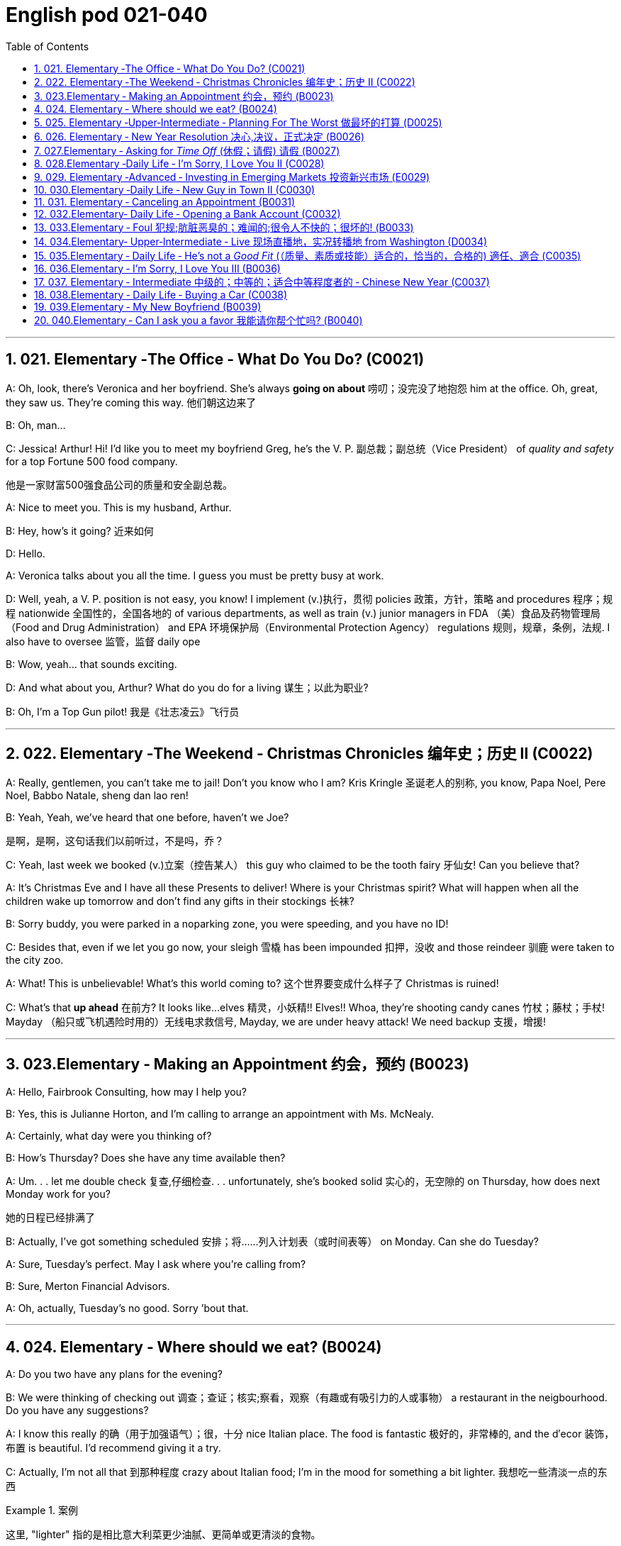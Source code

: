 
=  English pod 021-040
:toc: left
:toclevels: 3
:sectnums:
:stylesheet: ../../myAdocCss.css

'''


== 021. Elementary ‐The Office ‐ What Do You Do? (C0021)

A: Oh, look, there’s Veronica and her
boyfriend. She’s always *going on about* 唠叨；没完没了地抱怨 him
at the office. Oh, great, they saw us. They’re
coming this way. 他们朝这边来了

B: Oh, man...

C: Jessica! Arthur! Hi! I’d like you to meet
my boyfriend Greg, he’s the V. P. 副总裁；副总统（Vice President） of _quality
and safety_ for a top Fortune 500 food
company.

[.my2]
他是一家财富500强食品公司的质量和安全副总裁。

A: Nice to meet you. This is my husband,
Arthur.

B: Hey, how’s it going? 近来如何

D: Hello.

A: Veronica talks about you all the time. I
guess you must be pretty busy at work.

D: Well, yeah, a V. P. position is not easy,
you know! I implement (v.)执行，贯彻 policies  政策，方针，策略 and
procedures 程序；规程 nationwide 全国性的，全国各地的 of various
departments, as well as train (v.) junior
managers in FDA  （美）食品及药物管理局（Food and Drug Administration） and EPA 环境保护局（Environmental Protection Agency） regulations 规则，规章，条例，法规. I also
have to oversee 监管，监督 daily ope

B: Wow, yeah... that sounds exciting.

D: And what about you, Arthur? What do you
do for a living 谋生；以此为职业?

B: Oh, I’m a Top Gun pilot! 我是《壮志凌云》飞行员

'''

== 022. Elementary ‐The Weekend ‐ Christmas Chronicles 编年史；历史 II (C0022)

A: Really, gentlemen, you can’t take me to
jail! Don’t you know who I am? Kris Kringle 圣诞老人的别称,
you know, Papa Noel, Pere Noel, Babbo
Natale, sheng dan lao ren!

B: Yeah, Yeah, we’ve heard that one before,
haven’t we Joe?

[.my2]
是啊，是啊，这句话我们以前听过，不是吗，乔？

C: Yeah, last week we booked (v.)立案（控告某人） this guy who
claimed to be the tooth fairy 牙仙女! Can you
believe that?

A: It’s Christmas Eve and I have all these
Presents to deliver! Where is your Christmas
spirit? What will happen when all the children
wake up tomorrow and don’t find any gifts in
their stockings 长袜?



B: Sorry buddy, you were parked in a noparking
zone, you were speeding, and you
have no ID!

C: Besides that, even if we let you go now,
your sleigh 雪橇 has been impounded 扣押，没收 and those
reindeer 驯鹿 were taken to the city zoo.

A: What! This is unbelievable! What’s this
world coming to? 这个世界要变成什么样子了 Christmas is ruined!

C: What’s that *up ahead* 在前方? It looks like...
elves 精灵，小妖精!! Elves!! Whoa, they’re shooting candy
canes 竹杖；藤杖；手杖! Mayday （船只或飞机遇险时用的）无线电求救信号, Mayday, we are under heavy
attack! We need backup 支援，增援!




'''

== 023.Elementary ‐ Making an Appointment 约会，预约 (B0023)

A: Hello, Fairbrook Consulting, how may I
help you?

B: Yes, this is Julianne Horton, and I’m
calling to arrange an appointment with Ms.
McNealy.

A: Certainly, what day were you thinking of?

B: How’s Thursday? Does she have any time
available then?

A: Um. . . let me double check 复查,仔细检查. . .
unfortunately, she’s booked solid 实心的，无空隙的 on
Thursday, how does next Monday work for
you?

[.my2]
她的日程已经排满了

B: Actually, I’ve got something scheduled  安排；将……列入计划表（或时间表等） on
Monday. Can she do Tuesday?

A: Sure, Tuesday’s perfect. May I ask where
you’re
calling from?

B: Sure, Merton Financial Advisors.

A: Oh, actually, Tuesday’s no good. Sorry
’bout that.

'''

== 024. Elementary ‐ Where should we eat? (B0024)

A: Do you two have any plans for the
evening?

B: We were thinking of checking out 调查；查证；核实;察看，观察（有趣或有吸引力的人或事物） a
restaurant in the neigbourhood. Do you have
any suggestions?

A: I know this really 的确（用于加强语气）；很，十分 nice Italian place. The
food is fantastic 极好的，非常棒的, and the d′ecor 装饰，布置 is beautiful.
I’d recommend giving it a try.

C: Actually, I’m not all that 到那种程度 crazy about
Italian food; I’m in the mood for something a
bit lighter. 我想吃一些清淡一点的东西

[.my1]
.案例
====
这里, "lighter" 指的是相比意大利菜更少油腻、更简单或更清淡的食物。
====

A: In that case, I know a great little bistro 小餐馆；小酒馆.
They make a really tasty 美味的 seafood (n.)海鲜；海味；海产食品 platter 大平盘; the
fish is outstanding 杰出的，优秀的.

[.my1]
.案例
====
.platter
a large plate that is used for serving food 大平盘 +
•I'll have the fish platter (= several types of fish and other food served on a large plate) .我来一盘鱼套餐吧。

image:/img/platter.jpg[,15%]


====


B: It sounds fantastic, but I’m allergic (a.)对……过敏的；过敏引起的 to
seafood, so. . .

[.my1]
.案例
====
.allergic
-> all-其它,不同 + -erg-工作 + -ic形容词词尾
====

A: Okay, well, let me think. . . Oh, I know
this great little place. It’s just a hole in the
wall, but they do the most amazing
sandwiches. You gotta give them a try.

C: Ella, you took me there last time I visited,
and I got _food poisoning_  食物中毒, remember?

[.my2]
上次我去的时候, 是你带我去的，结果我食物中毒了，记得吗？

'''

== 025. Elementary ‐Upper‐Intermediate ‐ Planning For The Worst 做最坏的打算 (D0025)

A: Well, right, let’s move to our next order 顺序；次序 of
business, as many of you are aware, in
recent weeks there has been a lot of _media
coverage_ 媒体报道 surrounding this _bird flu_ 禽流感 issue. And
it’s come to my attention 我注意到 that  our company
lacks any sort of _bird flu_ contingency (n.)可能发生的事；偶发（或不测、意外）事件 plan.

[.my2]
好的，让我们进入下一项议程，正如你们许多人所知，最近几周有很多媒体报道了禽流感问题。我注意到我们公司缺乏任何禽流感应急计划。

[.my1]
.案例
====
.contingency
an event that may or may not happen 可能发生的事；偶发（或不测、意外）事件
SYNpossibility +
•We must consider all possible contingencies. 我们必须考虑一切可能发生的事。 +
•to make contingency plans (= plans for what to do if a particular event happens or does not happen)  拟订应变计划

-> con-, 强调。-ting, 接触，词源同contact,tangible. 指接触到的，偶然发生的。
====

B: Basically, we need *to come up with* 想出，提出（想法、计划、解决方案等） a clear
plan; we need to outline  概述，略述 specific actions that
our company can take to maintain critical
business functions in case a pandemic (n.a.)（疾病）大规模流行的;大流行病
strikes.

[.my2]
基本上，我们需要提出一个明确的计划；我们需要概述公司在发生大流行时可以采取的具体行动，以维持关键业务功能。

A: So, what I’d like to do is: first appoint (v.)
someone to look after drafting (v.)起草 our plan;
Ralph, I’d like you *to head (v.) up* 领导，主管（某部门或机构分支等） this project.

C: Sure, no problem. What issues do you
want me to consider?

B: Well, let’s see, there are a few points we
need to be thinking about. . . first, I’ll need
you to analyze our numbers and *figure out*
what kind of financial impact an outbreak （战争、疾病、暴力等的）爆发，突然发生
might have.

[.my2]
有几点我们需要考虑一下…首先，我需要你分析一下我们的数据，弄清楚疫情爆发可能会造成什么样的财务影响。

[.my1]
.案例
====
.What kind of financial impact an outbreak might have
疑问句原句为："`宾` What kind of financial impact `谓` *might* `主` an outbreak *have*?" +
嵌套为从句后，变为："`宾` What kind of financial impact `主` an outbreak might have"。
====

A: You’ll also need to think about how we can
avoid any of our employees getting infected;
think of ways to reduce employee-customer
contact 接触, perhaps some IT solutions that will
allow our people to work from home.

[.my2]
你还需要考虑如何避免我们的员工被感染；想办法减少员工与客户的接触，也许一些IT解决方案可以让我们的员工在家工作

C: I guess you’ll need me to forecast (v.)预测，预报
employee absences  缺席，缺勤 as well, right? And I’ll
think about the impact this will have on our
clients. Hey, what about vaccines  疫苗? Should we
be thinking about getting vaccines for our
employees?

[.my2]
我猜你还需要我预测一下员工的缺勤情况，对吧？我会考虑这将对我们的客户产生的影响。嘿，那疫苗呢？我们是否应该考虑给我们的员工接种疫苗？




A: Exactly right. So, I’ll leave this to you,
and we’ll review 审查，检查 the draft plan in two weeks.
Okay, so, anyone want to order (v.) some KFC for
lunch?

'''

== 026. Elementary ‐ New Year Resolution  决心,决议，正式决定 (B0026)

A: So, did I tell you about my New Year’s
resolution? I’ve decided to go on a diet 节食，减肥.

B: And you’re going to completely transform
your eating habits, right?

A: Exactly! I’m going to cut out 裁剪;停止做（或使用、食用） all that junk 无用的东西；无价值的东西;
废旧杂物；垃圾，破烂
I eat; no more chips 炸土豆条, no more soda 苏打；碳酸水, no more
fried food 油炸食品.

B: I’ve heard this one before.

A: But this time I’m going to stick to it. I
really mean it 我是认真的! Trust me, Carol, I’m going to
be a new man in one year’s time!

B: Well, I guess we’ll just have to wait and
see.

A: Thanks, honey, that was a great meal 那顿饭真棒. I’m
stuffed (a.)（人）吃饱的，吃撑的. Do we have any chips left?

'''

== 027.Elementary ‐ Asking for _Time Off_ (休假；请假) 请假 (B0027)

A: Mr. McKenna, do you have a second 你有空吗? I
need to talk to you about something.

B: Sure, Liv, what can I do for you?

A: Well, I was just wondering. . . you see, I
know I’ve used up 用尽，耗尽 all my vacation 休假，假期 days this
year, but my sister is getting married, and
the wedding is overseas, and, well. . .

B: You wanna take some _time off_ 休假；请假, is that
right?

A: Well, sir, I was just hoping that I might be
able to take some unpaid leave 未带薪休假 this year.

B: What dates are you planning on *taking
off* 起飞;匆匆离去；急忙离开? I’ll need at least two months notice, so
that I can plan for your absence.

[.my2]
我至少需要提前两个月通知，这样我才能为你的缺席做准备。

A: I was thinking of taking off from
September first until the thirtieth 第三十. Would you
be okay with that?

B: Well, I guess so.

'''

== 028.Elementary ‐Daily Life ‐ I’m Sorry, I Love You II (C0028)

A: I’m so relieved 放心的，宽慰的 that your ankle wasn’t
broken! I feel just awful about this whole
thing. I wanna *make it up 弥补；补偿 to* you. Let me
take you out to dinner tonight. My treat (乐事；乐趣；款待) 我请客.

B: That sounds great! I’d love to! Here is my
address. Pick me up at eight? 八点来接我

A: Perfect!

B: Thank you for such a lovely evening! The
food was amazing, and I had a great time. 我玩得很开心

A: Me too. You look so beautiful tonight! I
wish this night would never end. There’s
something I have to tell you...

B: What is it?

A: I woke up today thinking this would be
just like any other ordinary day, but I was
wrong. A twist 扭动，转动 of fate 命运的转折 brought us together. I
crashed 碰撞；撞击 into your life and you into mine, and
this may sound crazy, but I’m falling


'''

== 029. Elementary ‐Advanced ‐ Investing in Emerging Markets 投资新兴市场 (E0029)

A: Dad, I’d like to borrow some money.

B: Sure, Johnny, how much do you need?
Five bucks （一）美元?

A: Come on, Dad, I need thirty thousand. I
wanna get into the market. You know, I’m
tired  疲倦的，累的 of hearing all this news about the
economic downturn （商业经济的）下降，衰退期, the inevitable 必然发生的，不可避免的 recession,
people stuffing 填，塞；填满 their money in their
mattresses 床垫，底垫. I look at this as an opportunity.
This is a chance for me *to get a jump start* 启动（汽车引擎）;提前开始
on building my nest egg.

[.my2]
我想进入市场。我已经听够了这些关于经济衰退的新闻，不可避免的经济衰退，人们把钱塞到床垫里。我把这看作是一个机会。
这是一个让我开始攒钱的好机会。

[.my1]
.案例
====

"Get a jump start" 意思是 “抢先开始” 或 “占得先机”。
在这个语境中，话者希望借此机会提前进入市场投资，从而在别人还在观望或害怕的时候获得领先优势。

"Nest egg" 是一个常见的习语，指的是 “储备金” 或 “存款”，通常用于形容为未来（如退休）存下来的资金。
在这里，话者将其视为一种长期投资，意图通过这笔钱为自己的未来积累财富。

话者想借三万美元进入市场，在其他人担忧经济衰退时抓住机会，尽早开始为自己的储备金打基础并谋取未来的财务安全。

.nest egg
an amount of money that has been saved or kept for a special purpose 储备金,为特殊目的而储蓄或保留的金额： +
- Regular investment of small amounts of money is an excellent way of building a nest egg.
定期进行少量资金投资, 是积累储蓄的绝佳方式。
====

B: I don’t know about that; with 鉴于 all the
uncertainty in the markets right now, it
would be a very unwise decision to invest. I
don’t know if you’re aware son, but there has
been a lot of turmoil  混乱，骚动 in the markets recently.
There have already been half a million layoffs (n.)裁员；解雇
in the last few months, and we have no idea
how the proposed  被提议的，建议的 stimulus  刺激（物）, 促进因素 package will
impact the economy. There’s just too much
instability （形势的）不稳定. I wouldn’t feel comfortable
investing (v.) in this climate 气候；气候区；氛围，局势.

[.my2]
我不知道。鉴于目前市场的不确定性，投资将是一个非常不明智的决定。我不知道你知不知道，孩子，最近市场出现了很多动荡。在过去的几个月里，已经有50万人失业，我们不知道拟议的刺激方案将如何影响经济。不稳定因素太多了。我觉得在这种环境下投资是不舒服的。

A: But look at it this way, every challenge is
an opportunity. And anyway, I’m not talking
about investing in the domestic market.
There are emerging markets that promise (v.)
great returns. Look at China, for example;
they have 1.4 billion 十亿 people, half a billion of
whom have recently entered the middle
class. Here alone, _the aggregate (a.)总计的，合计的 demand_ for
_consumer goods_ 消费品 rePresents (v.) an amazing
_wealth generating_ 创造财富 opportunity.

[.my2]
但换个角度看，每一个挑战都是一个机会。不管怎样，我说的不是投资国内市场。
有些新兴市场有望带来巨大回报。以中国为例；中国有14亿人口，其中5亿人刚刚进入中产阶级。仅在这里，对消费品的总需求就代表着一个惊人的创造财富的机会。

B: Come on, son, you’re looking at this too
naively 无邪地；天真烂漫地, the Chinese market has exhibited 展出；表现出 a
great deal of 许多,大量的,很多 instability, and their currency 通货，货币
has been devalued  贬值 by almost a whole
percentage point.

[.my2]
得了吧，孩子，你看这个太天真了，中国市场表现出了很大的不稳定性，他们的货币几乎贬值了整整一个百分点。

A: Fine, then! If that’s the way you feel, so
be it. But you’re *losing out 得不到（需要或觉得应有的东西） on* a great
opportunity here. I’m going to go *hit up* 向（某人）要求（钱等） Mum
*for* the cash.

[.my2]
好,!如果这是你的感觉，那就随它去吧。但你正在失去一个很好的机会。我要去找妈妈要钱。

[.my1]
.案例
====
.LOSE ˈOUT (ON STH)
( informal ) to not get sth you wanted or feel you should have 得不到（需要或觉得应有的东西） +
•While the stores make big profits, it's the customer who loses out. 商店赚大钱，而吃亏的是顾客。

.hit sb ˈup for sth |ˈhit sb for sth
( NAmE informal ) to ask sb for money 向某人要钱 +
•Does he always hit you up for cash when he wants new clothes? 他要买新衣服时是不是总找你要钱？


====

'''

== 030.Elementary ‐Daily Life ‐ New Guy in Town II (C0030)

A: Oh, Armand, thank you for such a
thoughtful invitation! It’s really very nice of
you to invite us over for dinner, don’t you
think so, Ellen?

B: Oh, yes of course! We’d love to come
over. Can I bring anything?

C: No, don’t worry about it; I’ll take care of
everything. I’ll see you tonight. Come with
an appetite... I know I will!

B: I don’t want go over to his place for
dinner! He gives me the creeps! Why on
earth did you accept?

A: Oh come on Ellen, it will be nice to get to
know him. Besides, he’s new to the
neighborhood, and it would be rude to
decline his invitation.

B: I guess so... You always rope me into
things like this!

C: Ladies! Thank you for coming! You look
delicious...I mean beautiful. Please come in.

A: Oh Oh Armand! You are too kind!

B: How did I get myself into this...

'''

== 031. Elementary ‐ Canceling an Appointment (B0031)

A: Hello, Samantha speaking. 我是萨曼莎

B: Hi Samantha. This is Angela calling. 我是安吉拉

A: Oh, hi Angela, what’s up 出了什么事?

B: I’m just calling 打电话 about our meeting today. I
wonder, is it possible to reschedule (v.)重新排定日程；重订时间表 our
appointment in the afternoon? I have a bit of
an emergency that I need to take care of.

[.my2]
我打电话只是想谈谈我们今天开会的事。我想知道是否可以把我们的约会改到下午？我有一点紧急情况需要处理。


A: Let me see, it shouldn’t be too much of a
problem... 应该不会有太大的问题

B: I’m really sorry, I hope it doesn’t
inconvenience (v.)麻烦，打扰 you too much, it’s just this
thing *came up* 发生，出现, and ... 只是突然出现了一件事

A: Angela, you know what, I can’t make it to
our meeting, either. Why don’t we postpone 推迟，延缓
it to tomorrow afternoon at the same time?

[.my2]
你知道吗，我也去不了我们的会面了。我们何不推迟到明天下午同一时间？


B: Sounds great. See you tomorrow.

C: Angela..Angela, look up! See that lady
over there who *is trying on* 试穿 a red leather
jacket? Isn’t that Samantha?

[.my2]
抬头看！看到那边那位正在试穿红色皮夹克的女士了吗？那不是萨曼莎吗？


B: What? No wonder 难怪,怪不得 she told me she
couldn’t make it to the meeting, oh, no, I
think she saw me...

'''

== 032.Elementary‐ Daily Life ‐ Opening a Bank Account (C0032)

A: Next, please. May I help you, sir?

B: Hello, yes, I’d like to open a bank
account.

A: Certainly, I can  help you with that.
What type of account would you like to open?
A chequing 支票账户 or a savings account?

B:  What features do they offer? 它们提供什么功能？

A: Well, if you just take a look here, see,
with our _chequing account_, you can have
unlimited 无限制的；无限量的；无条件的 daily transactions 办理；处理;（一笔）交易，业务，买卖 for a small
_monthly fee_ 月费, and our _savings account_ has a
higher _interest rate_ 利息率 , but you must carry a
_minimum balance_ (余额)最低余额 of $ 10,000 dollars.

[.my2]
您看一下这里，在我们的支票账户中，您每天可以无限制地交易，每月只需付很少的费用，而我们的储蓄账户利率较高，但您必须持有1万美元的最低余额。

B: I see, well, I think I’m more interested in
a chequing account; I like to have easy
access to my money. 我喜欢方便地使用我的钱。

A: Alright, then, with this chequing account
you’ll be issued 发布；（正式）发给 a _debit card_ 借记卡 and a cheque
book. Will you require overdraft 透支 protection?
There is an extra fee for that.

[.my2]
好的，那么，这个支票账户将发给您一张借记卡和一本支票簿。您需要透支保护吗？
这需要额外收费。

[.my1]
.案例
====
.debit card
a plastic card that can be used to take money directly from your bank account when you pay for sth 借记卡；借方卡

.Debit card VS Credit card

[.my3]
[options="autowidth" cols="1a,1a"]
|===
|Debit card (相当于支付宝) |Credit card (相当于小额贷款)

|扣賬卡（Debit card）即是直接與銀行戶口綁定的銀行卡，持有人可用作消費簽賬或提款，交易金額會直接從戶口結餘扣除。換言之，*持有人不可以「先使未來錢」，在消費之前必須確保銀行戶口裡有足夠結餘支付，方可順利憑卡進行交易。*
|使用信用卡（Credit card）
消費，*每次支付都先由銀行墊支，而且支援"現金透支"功能。用戶可選擇「先消費，後支付」*，並在信用卡截數日後, 才會被要求償還有關的消費額。
|===

.Overdraft Protection
透支保护：一种银行服务，用于防止账户透支。当账户余额不足时，银行会自动从其他账户或信用额度中转移资金，以避免透支费用或拒付。

Overdraft protection is an optional service that *prevents* charges 费用 to a bank account (primarily checks, ATM transactions （一笔）交易，业务，买卖;办理；处理, debit-card charges) *from* being rejected 拒绝，驳回；不同意 when they exceed 超过，超出；超越（限制） the available funds 可用资金 in the account. Overdraft protection, sometimes called cash-reserve 现金储备 checking, is used most frequently as a cushion 垫子，缓冲垫 for _checking accounts_ 支票账户, but it also can be applied to _savings accounts_.


透支保护是一项可选服务，可防止向银行帐户收取的费用（主要是支票、ATM 交易、借记卡费用）在超过帐户中的可用资金时被拒绝。透支保护，有时称为现金储备检查，最常用作支票账户的缓冲，但也可应用于储蓄账户。

With overdraft protection, even if the account has insufficient 不充分的，不够重要的 funds, the bank will cover the shortfall 缺口；差额；亏空 so that the transaction  交易，买卖，业务 goes through. When a customer *signs up 报名（参加课程） for* overdraft protection, they designate (v.)命名；指定;选定，指派，委任（某人任某职） a backup account 备份帐户 for the bank to use (v.) as the source to cover any overdrafts —usually a linked savings account, credit card, or line of credit 信用额度.

However, the bank charges (v.) the customer for this service in a few ways, for example, through _overdraft fees_ 透支费用 to process (v.) any transactions that overdraw (v.)透支 the account.

有了透支保护，即使账户资金不足，银行也会补足不足的部分，以便交易顺利进行。当客户注册透支保护时，他们会指定一个备用账户供银行用​​作支付任何透支的来源——通常是链接的储蓄账户、信用卡或信用额度。然而，银行通过多种方式向客户收取此项服务的费用，例如通过"透支费"来处理任何透支账户的交易。

Without overdraft protection, `主` transactions that have insufficient funds to cover them `谓` are returned unpaid—that is, _checks_ bounce (v.)拒付，退回（支票等） and _debit transactions_ are refused, which can be expensive and disruptive (a.)引起混乱的；扰乱性的；破坏性的 for the customer. Many banks charge (v.) overdraft and non-sufficient funds (NSF) fees (traditionally between $30 and $35, per transaction, on average, although several larger banks began reducing or eliminating 消除 the NSF fee *as of* 从…开始，截至… late 2022) for accounts that don't have sufficient funds.


如果没有透支保护，资金不足以支付的交易将被退回未付款，也就是说，支票被退回并且借记交易被拒绝，这对客户来说可能是昂贵的且具有破坏性。许多银行对资金不足的账户收取透支和资金不足 (NSF)费用（传统上每笔交易平均在 30 至 35 美元之间，尽管几家较大的银行从 2022 年底开始减少或取消 NSF 费用）资金。

If you bounce a check, you can incur (v.)带来（成本、花费等）；招致，遭受 a variety of 各种各样的 charges or, in extreme cases, your bank can close your account, which also affects your ability to open a new checking account.

如果您退回支票，您可能会产生各种费用，或者在极端情况下，您的银行可能会关闭您的账户，这也会影响您开设新支票账户的能力。






What's more, *not only* can the bank refuse (v.) payment and charge (v.) the account holder, *but* a penalty （因违反法律、规定或合同而受到的）处罚，刑罚 or fee may also be charged by the merchant 商人 for the failed transaction.

更重要的是，银行不仅可以拒绝付款并向账户持有人收取费用，商户还可能对失败的交易收取罚款或费用。

As soon as the overdraft protection service is triggered, the linked account is charged a _transfer fee_ 过户手续费 to move funds to cover (v.) the shortfall. The account holder may also be charged *either* an additional fee every month that overdraft protection is used *or* a fixed _monthly fee_ for continuous protection.

一旦透支保护服务被触发，关联账户就会被收取转账费，以转移资金以弥补缺口。账户持有人还可能因使用透支保护而每月被收取额外费用，或因持续保护而每月被收取固定费用。
====

B: No, that won’t be necessary.

A: In that case, I’ll get you to fill out 填写 this
paperwork （诉讼案件、购置房产等所需的）全部文件，全部资料; I’ll need your _social insurance_ 社会保险
number, and two pieces of government ID 政府身份证件. If
you could just sign here, and here, and here;
we’ll be all set 设置；调整好；安排就绪. Would you like to make a
deposit 存款 today?

[.my2]
这样的话，我会让你填这份文件；我需要你的社会保险号和两张身份证。请在这里，这里和这里签名；我们会搞定的。您今天要存款吗？

B: Yes, I’d like to deposit one billion 十亿 dollars.


'''

== 033.Elementary ‐ Foul 犯规;肮脏恶臭的；难闻的;很令人不快的；很坏的! (B0033)

A: Has the game started yet?

B: Yeah, about 5 minutes ago.

A: Who’s winning?

B: The Bulls 公牛队, of course!

A: What! That wasn't a foul (n.)犯规! C’mon 来吧；快点；得了吧（=come on）, ref 裁判（等于 referee）!

B: Don’t worry, Shaq always *screws up* 搞糟；搅乱；弄坏 _free
throws_ 罚球.

A: You were right! He didn’t *make the shot* 投篮得分!

B: That was a great shot! A three pointer,
yeah!


A: Did you see that? He traveled （以某速度、朝某方向或在某距离内）行进，转送，传播;持球走；（带球）走步 and the ref 裁判
didn’t call 召唤，呼唤 it!

B: This ref needs glasses 需要眼镜. Hey ref, open your
eyes! I can’t believe he didn’t see that!

A: Okay... end of the first quarter 季度；季... Alright,
I’m gonna make a beer run (（尤指短程或定期，乘交通工具的）旅程，航程) 买啤酒之行.

'''

== 034.Elementary‐ Upper‐Intermediate ‐ Live 现场直播地，实况转播地 from Washington (D0034)

A: This is Madeline Wright, for BCC News
_reporting live_ 现场报道 from Washington D. C. where,
very shortly 很快地, the new President will deliver
his inaugural （演说）就职的，就任的；首次的，初始的 address 讲，演说. Just moments ago, the
President was sworn-in 宣誓就职 to office; following
the United States Constitution the President
swore (v.)郑重承诺；发誓要；表示决心要 an oath 誓言，誓约 to faithfully execute (v.)执行，实施 the office
of the presidency.

[.my2]
我是玛德琳·赖特，bbc新闻从华盛顿发回的现场报道，很快，新总统将发表就职演说。就在刚才，总统宣誓就职；根据美国宪法，总统宣誓忠实履行总统职务。

B: And what exactly is going on now,
Madeline?

[.my2]
现在到底发生了什么

A: Well, Tom, *true (a.)忠诚的；忠心耿耿的；忠实的;精确的；与正本无异的；逼真的 to* American tradition, the
band has just played “Hail 赞扬，欢呼 to the Chief 领袖，首领”, and
the President has been honored 尊敬，尊重（某人） by a 21-gun
salute 致敬；致意;鸣礼炮；鸣炮致敬. Now we’re waiting for the President to
take to the stage 登台 and deliver his speech.
Tom, it’s like a _who’s who_ 名人录,一群知名人物 of the political
world here on Capital 首都，首府 Hill 山丘，小山, with dignitaries 显贵；要人；达官贵人
representing (v.) several different countries.

[.my2]
按照美国的传统，乐队刚刚演奏了《向领袖致敬》，总统受到了21响礼炮的致敬。现在我们正在等待总统上台发表演讲。汤姆，这就像国会山的政界名人录，有来自不同国家的政要。

[.my1]
.案例
====
"Who’s who" 是一个习语，意思是 “名人录” 或 “一群知名人物”，通常用来描述在某个领域中非常重要或有名的人物集合。 +
在这个句子中，"a who’s who of the political world" 的意思是：
“这里聚集了政界的知名人物或精英群体。”

A _Who's Who_ (or _Who Is Who_) is a reference work (n.)工作成果；产品；作品 consisting of biographical 传记的，生平的 entries （词典所列的）词目 of notable 显要的，值得注意的；非常成功的，令人尊敬的 people in a particular field. The oldest and best-known is the annual publication Who's Who, a reference work on contemporary prominent people in Britain published annually since 1849.

《名人录》 （或《名人录》）是一本参考书，其中包含特定领域知名人士的传记条目。最古老、最著名的是年度出版物《名人录》，这是一本关于英国当代杰出人物的参考书，自 1849 年以来每年出版一次。
====


B: What’s the mood 情绪；气氛 _on the ground_ 当场；在现场 like,
Madeline?

[.my2]
现场的气氛怎么样？

A: In a word 总之，概括地说, the mood here is electric 充满刺激的；令人激动的;电动的；发电的. The
excitement 激动，兴奋 in the air is palpable 明显的；可感知的；易觉察的; I’ve never
seen a larger crowd here on Capital Hill, and
the audience 观众，听众 is shouting, crying, and
embracing each other. On this, a most
historic day, you can feel the hope and the
excitement in the air. The 20th of January
will *go down in history* 载入史册 as the . . . . Oh, Tom,
it looks like the President is about to
begin. . .

[.my2]
总而言之，这里的气氛令人兴奋。空气中的兴奋是显而易见的；我从来没有在国会山见过这么多人，观众们又喊又哭，互相拥抱。在这个最具历史意义的日子里，你可以感受到空气中弥漫着希望和兴奋。1月20日将作为. . . .被载入史册哦，汤姆，看起来总统就要开始了…




C: My fellow 同事；同辈；同类；配对物 Americans, today I stand before
you...

[.my2]
我的美国同胞们，今天我站在你们面前…


'''

== 035.Elementary ‐ Daily Life ‐ He’s not a _Good Fit_ (（质量、素质或技能）适合的，恰当的，合格的) 適任、適合 (C0035)


[.my1]
.案例
====
.fit
(v.)~ for sb/sth |~ to do sth : suitable; of the right quality; with the right qualities or skills （质量、素质或技能）适合的，恰当的，合格的 +
- The food was not fit for human consumption. 这食物不适合人吃。 +
- The children seem to think I'm only fit for cooking and washing! 孩子们似乎以为我只配做饭洗衣！

.be a good fit for something = 適任、適合
So, you didn't like the guy?
所以, 你不喜歡那個人? +
He wasn't a good fit for me.
我覺得他並不適任。
====

A: So, Lauren, I just wanted to talk to you
quickly about our new _customer support_
representative  代表，代理人, Jason Huntley.

[.my2]
我想跟你快速谈谈我们的新客户支持代表，杰森·亨特利。

B: Sure, what’s up?

A: Basically, I’ve got a few concerns （尤指许多人共同的）担心，忧虑 about
him, and the bottom line is, I don’t think he’s
a good fit for our company.

B: Okay... what makes you say that? I
thought you were pleased 高兴的，满意的 with his overall
performance. Didn’t you just tell me last
week how impressed 使钦佩，使留下深刻印象 you were with his
attitude?

A: Yeah, his attitude is great, but he’s really
unreliable 不可靠的；靠不住的. Sometimes he’s really productive 生产的;富有成效的,
but then other times... take last Tuesday for
instance, he was forty-five minutes late for
our morning meeting!

B: Well, I’m sure he had a perfectly good
reason...

A: But that’s not the only thing... you know,
he really doesn’t have the best work ethic 行为准则，道德规范，伦理标准；信仰,
I’m constantly catching him on MSN and
Facebook when he *should be* talk**ing** 本该现在正在做某事（实际没有做） to
clients.

[.my2]
当他应该和客户交谈的时候，我却经常在MSN和Facebook上看到他。

[.my1]
.案例
====
.should have done 表示过去本该做某事, 而实际未做。 +
例如一个孩子在本该睡午觉的时间看电视，母亲发现后会说，You should be sleeping now. 你本该是在睡觉的。
====

B: Yeah, but come on, Geoff, *as if* 好像，仿佛 you don’t
check 查看，查询 Facebook at work. Look, you hired this
guy, we’ve invested 投资，花费 a lot of time and money
in his training, so now *it’s up to you* 由你決定;取決於你 to coach (v.)训练，指导
him. Make it work 使某事物正常运转或成功实现, Geoff!

[.my2]
是啊，但是拜托，杰夫，好像你工作的时候不刷脸书似的。听着，你雇了这个人，我们在他的训练上投入了大量的时间和金钱，现在就靠你来指导他了。让它发挥作用;加油干，杰夫！

A: Make it work, Geoff. You would say that,
wouldn’t you, he is your cousin 堂（表）兄弟，堂（表）姐妹; what a jerk 蠢人；傻瓜；笨蛋,
make me hire your stupid, useless, cousin.

[.my2]
好好干，杰夫。你会这么说，是吗？他是你的堂兄。真是个混蛋，让我雇你那愚蠢无用的堂兄。

[.my1]
.案例
====
.jerk
[ C] ( informal ) a stupid person who often says or does the wrong thing 蠢人；傻瓜；笨蛋

.what a jerk
真是个混蛋;你这人怎么这样!;真是一堆垃圾
====

'''

== 036.Elementary ‐ I’m Sorry, I Love You III (B0036)

A: Steven! Where have you been? I’ve been
trying to *get a hold of 和某人联系；找到某人;抓住；拿着；握着；握住 you* for hours!

[.my2]
我找了你几个小时了！

B: I... um... there was an emergency at
work 工作上有急事, so...



A: I was waiting for you in the restaurant 餐馆，饭店 for
three hours! And you didn’t even have the
decency 礼仪；行为准则 to call me! Do you have any idea
how embarrassed 尴尬的，窘迫的；拮据的，陷入经济困境的 I was?

B: Honey, I promise this won’t happen again,
it’s just that I...

A: Yeah, right. *I’ve heard it all* before. I’m
not going to take any more of your empty
promises. This is the 5th time you’ve *stood*
me *up* 不赴约,放某人鸽子 in two weeks! You need to *get* your
priorities 优先事项；最重要的事；首要事情 *straight* 明确某事；把某事弄清楚. I’m tired of you putting
your job first all the time!

[.my2]
是的，没错。我以前都听过了。我不想再听你的空头承诺了。这是你两周内第五次放我鸽子了！你得分清轻重缓急。我受够了你总是把工作放在第一位！

[.my1]
.案例
====
.get sth ˈstraight
to make a situation clear; to make sure that you or sb else understands the situation 明确某事；把某事弄清楚 +
• Let's *get this straight* —you really had no idea where he was? 我们把这个明确一下—你当时真的不知道他在哪儿？
====



B: Come on, Veronica, that’s not fair. I do
*care about* 关心，在意，重视 you a lot, you know that. I tried
to ...

A: You know what? Maybe we should just
*take a break* 休息一下. I need some time to think
about where this relationship is heading.

B: But...Veronica, would you just listen to
me? There was a fire alarm at my office
building today and I was stuck 被困住，陷入困境...

'''

== 037. Elementary ‐ Intermediate 中级的；中等的；适合中等程度者的 ‐ Chinese New Year (C0037)

A: I’m so excited about Chinese New Year!
When do I get to visit Grandma? Grandma
makes the best dumplings 饺子 in the world!

[.my2]
我对中国新年很兴奋！我什么时候能去看奶奶？奶奶包的饺子是世界上最好吃的！

B: Ha ha, right 没错. Sounds to me like 听起来像是，我觉得是 you’re
more excited about the dumplings than
seeing your Grandma.

A: Of course I miss Grandma, too. I bet 打赌，赌博；<非正式>敢肯定 she’s
gonna 即将，将要（即 going to） teach me how to play Mahjong 麻将! Hey,
Dad, are you going to buy me firecrackers  鞭炮，爆竹
this year? We’re going to have the best
fireworks 烟火! I’m really looking forward to
lighting 点燃 them!

[.my2]
我当然也想念奶奶。我打赌她会教我打麻将！嘿,
爸爸，今年你会给我买鞭炮吗？我们将有最好的烟花！我真的很期待点亮它们！

B: Son, firecrackers aren’t toys; they’re
dangerous!

A: No, fireworks are awesome 让人惊叹的，令人敬畏的；非常棒的，极佳的!

B: Whoa, don’t you remember? Last year
when I *set off* 使（炸弹等）爆炸;引发；激起 the firecrackers, you covered
both your ears and hid behind your mother?

A: Dad! I was scared because... because I
saw a bug. That’s all.

B: Hahaha... really?

A: Oh, and I can’t wait to watch the dragon
dance! Dad, can I sit on your shoulders this
time?

B: Hey, I offered 主动提出；自愿给予 last year...

A: Well, I... anyways, I was just thinking of
the red envelopes 红包. I wanna make a list of all
the things I’m gonna buy with my red
envelope money! I can’t wait! I’m gonna
have so much money! Mom, can I get a pen
and a piece of paper?

[.my2]
我想列个清单，把我要用红包买的东西都列出来！我都等不及了！我会有很多钱的！妈妈，能给我一支笔和一张纸吗？

A: I want a new transformer 变压器;促使改变的人（或物）, no, two
transformers...the Optimus Prime,
and...maybe the wheeljack (jack是)千斤顶，起重器（换车轮时常用）? I’ll get a PSP
game, hahaha, and I’ll buy the entire 全部的，整个的 class
lunch at MacDonald’s...

[.my2]
我会请全班同学去麦当劳吃午饭

'''

== 038.Elementary ‐ Daily Life ‐ Buying a Car (C0038)

A: Hi there, can I help you folks?

[.my2]
大家好，有什么需要帮忙的吗？

B: I’m just browsing  浏览; seeing what’s on the
lot （作某种用途的）一块地，场地. My daughter wants a car for her birthday,
you know how it is.

[.my2]
我只是随便看看；看看场地上有什么。

[.my1]
.案例
====
.lot
[ C]an area of land used for a particular purpose （作某种用途的）一块地，场地 +
•a parking lot 停车场 +
•a vacant lot (= one available to be built on or used for sth) 一块空地 +
( especially NAmE ) +
•We're going to build a house on this lot. 我们打算在这块地上建造一座房子。
====

C: Dad! I’m sixteen already and I’m, like, the
only one at school who doesn’t have a car!

[.my2]
我是学校里唯一一个没有车的人！

A: She is right, you know. Kids these days all
have cars. Let me show you something we
just *got in* 到达; 购买；买进: a 1996 sedan 轿车；轿子. Excellent _gas mileage_ 英里里程;（车辆使用某定量燃料可行驶的）英里数;好处；利益, it has _dual 双的，双重的；双数的 airbags_ 安全气囊 and _anti lock brakes_ 刹车；刹车系统; a perfect vehicle 交通工具，车辆 for a young driver.

[.my2]
让我给你看看我们刚进的东西:一辆1996年的轿车。出色的油耗，它有双安全气囊和防抱死刹车；一辆适合年轻司机的车。

[.my1]
.案例
====
.sedan
-> 来自意大利语 sede,椅子，来自拉丁语 sedere,坐，词源同 sit,seat.引申词义轿子，小轿车。

image:/img/sedan.jpg[,20%]

.dual airbags
image:/img/dual airbags.jpg[,20%]

.anti lock brakes
image:/img/anti lock brakes.jpg[,30%]

====

C: Dad, I love it! It’s awesome! Can we get
this one please?

B: I see... What can you tell me about this
one?

[.my2]
你能告诉我这个怎么样？

A: Oh, that’s just an old _World War Two_ tank
that we use for TV commercials  商业广告；宣传. Now about
this sedan...

[.my2]
哦，那只是我们用来拍电视广告的一辆二战时期的旧坦克。现在说说这辆轿车……

B: Whoa, whoa wait a minute. Tell me more about this tank.

A: Well, Sir, if you are looking for quality 质量，品质 and
safety then look no further! Three inches 英寸 of
reinforced (a.)加固的；增强的 steel 钢，钢铁 protect your daughter from
short range 射程，射击距离 missile attacks.

[.my2]
好吧，先生，如果您正在寻找质量和安全，那就别再找了！三英寸厚的钢筋保护你的女儿免受短程导弹的攻击。

B: Does the sedan protect (v.) her from missile
attacks?

A: It does not.

B: Well, I don’t know. Let me *sleep on* 把…留待第二天决定；把…拖延到第二天再说 it.

[.my2]
让我考虑一下。

[.my1]
.案例
====
.sleep on sth
( informal ) to delay making a decision about sth until the next day, so that you have time to think about it 把…留待第二天决定；把…拖延到第二天再说 +
• Could I sleep on it and let you know tomorrow? 能不能让我晚上考虑考虑，明天答复你？

====


A: Did I mention the tank is a tank 坦克就是坦克?

[.my1]
.案例
====
字面意思："我有没有提到坦克就是坦克？" +
语气与效果：说话者试图用幽默的方式再次强调 "tank is a tank" ，暗示它是无可替代的。
====

B: I’ll take it!

C: Dad!

'''

== 039.Elementary ‐ My New Boyfriend (B0039)

A: Irene! I heard you were on a date 约会中 last
night! So, how how did it go? I want all the
juicy 多汁的；汁液丰富的;生动有趣的；妙趣横生的；刺激的 details!

[.my2]
艾琳!我听说你昨晚去约会了！那么，事情进展如何？我想知道所有有趣的细节！

B: Um... well, actually, we had a fantastic 极好的，非常棒的
time last night. He was...amazing!

A: Okay, now you really have *to fill* 向…提供（情况） me *in*.
What’s he like?

B: He’s really good looking; he’s quite tall,
around 6’1”, he’s in his early thirties 三十几；三十多岁, and
he’s got the most beautiful dark brown
eyes...

[.my2]
他长得真帅；他很高，大约6英尺1英寸，三十出头，有一双最漂亮的深棕色眼睛……

A: He sounds hot! What does he do *for a
living* 谋生；以此为职业?

B: You know what, this is the best part.
David is a junior 地位（或级别）低的，资历较浅的 _investment banker_ 投资银行家 at
Fortune Bank, so he’s got a great career path 职业发展道路
ahead of him!

A: Hold on a sec, his name is David?

B: Yeah?

A: That’s my brother!

'''

== 040.Elementary ‐ Can I ask you a favor 我能请你帮个忙吗? (B0040)

A: Um, sorry to bother you, um... my name
is Rachel. I’m new here. Can I ask you a
favor?

B: Hi Rachel, welcome *on board* 在船上;上船,上车, 加入团队. I’m afraid I
can’t help you right now. I’m getting ready
for a very important meeting.

A: Excuse me, but can I bother you for a
sec?

C: You know what, I’d love to help you, but
I’m about to meet an important client. Do
you wanna try Sean instead? He sits right
over there.

A: Sorry to interrupt you Sean, could you do
me a quick favor?

D: Actually, I’m working on a document that
is due (a.)到期 in a couple 两个，几个 minutes. I really can’t talk
to you right now. Sorry about that.

[.my2]
我正在处理一份几分钟后就要到期的文件。

A: Geeze 天呀（表惊讶语气）! I just want to know where the
bathroom is! What’s wrong with you people!

'''